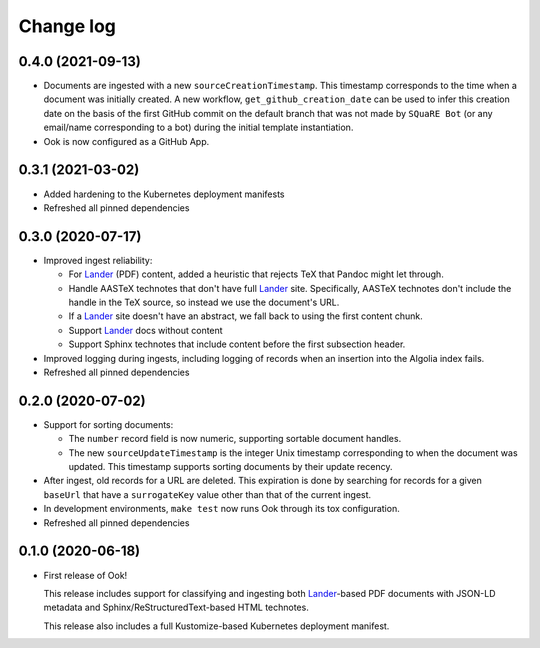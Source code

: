 ##########
Change log
##########

0.4.0 (2021-09-13)
==================

- Documents are ingested with a new ``sourceCreationTimestamp``.
  This timestamp corresponds to the time when a document was initially created.
  A new workflow, ``get_github_creation_date`` can be used to infer this creation date on the basis of the first GitHub commit on the default branch that was not made by ``SQuaRE Bot`` (or any email/name corresponding to a bot) during the initial template instantiation.

- Ook is now configured as a GitHub App.

0.3.1 (2021-03-02)
==================

- Added hardening to the Kubernetes deployment manifests

- Refreshed all pinned dependencies

0.3.0 (2020-07-17)
==================

- Improved ingest reliability:

  - For Lander_ (PDF) content, added a heuristic that rejects TeX that Pandoc might let through.
  - Handle AASTeX technotes that don't have full Lander_ site.
    Specifically, AASTeX technotes don't include the handle in the TeX source, so instead we use the document's URL.
  - If a Lander_ site doesn't have an abstract, we fall back to using the first content chunk.
  - Support Lander_ docs without content
  - Support Sphinx technotes that include content before the first subsection header.

- Improved logging during ingests, including logging of records when an insertion into the Algolia index fails.

- Refreshed all pinned dependencies

0.2.0 (2020-07-02)
==================

- Support for sorting documents:

  - The ``number`` record field is now numeric, supporting sortable document handles.

  - The new ``sourceUpdateTimestamp`` is the integer Unix timestamp corresponding to when the document was updated.
    This timestamp supports sorting documents by their update recency.

- After ingest, old records for a URL are deleted.
  This expiration is done by searching for records for a given ``baseUrl`` that have a ``surrogateKey`` value other than that of the current ingest.

- In development environments, ``make test`` now runs Ook through its tox configuration.

- Refreshed all pinned dependencies

0.1.0 (2020-06-18)
==================

- First release of Ook!

  This release includes support for classifying and ingesting both Lander_\ -based PDF documents with JSON-LD metadata and Sphinx/ReStructuredText-based HTML technotes.

  This release also includes a full Kustomize-based Kubernetes deployment manifest.

.. _Lander: https://github.com/lsst-sqre/lander
